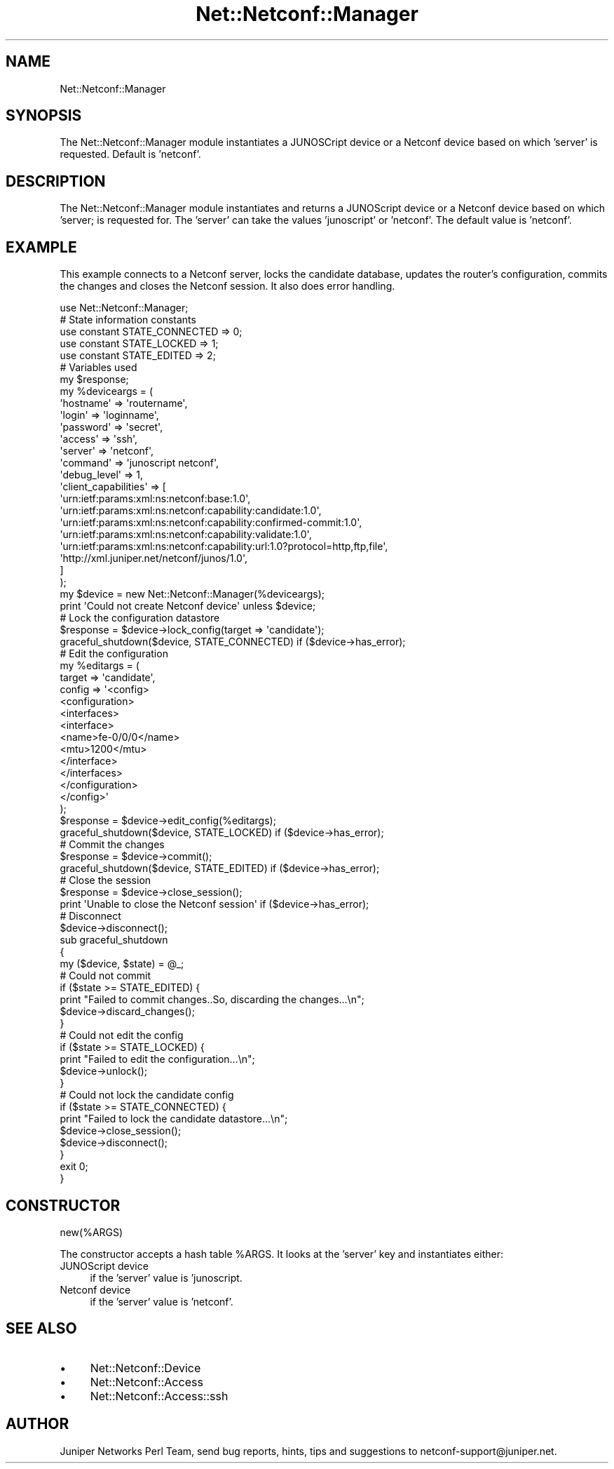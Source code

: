 .\" Automatically generated by Pod::Man 4.14 (Pod::Simple 3.40)
.\"
.\" Standard preamble:
.\" ========================================================================
.de Sp \" Vertical space (when we can't use .PP)
.if t .sp .5v
.if n .sp
..
.de Vb \" Begin verbatim text
.ft CW
.nf
.ne \\$1
..
.de Ve \" End verbatim text
.ft R
.fi
..
.\" Set up some character translations and predefined strings.  \*(-- will
.\" give an unbreakable dash, \*(PI will give pi, \*(L" will give a left
.\" double quote, and \*(R" will give a right double quote.  \*(C+ will
.\" give a nicer C++.  Capital omega is used to do unbreakable dashes and
.\" therefore won't be available.  \*(C` and \*(C' expand to `' in nroff,
.\" nothing in troff, for use with C<>.
.tr \(*W-
.ds C+ C\v'-.1v'\h'-1p'\s-2+\h'-1p'+\s0\v'.1v'\h'-1p'
.ie n \{\
.    ds -- \(*W-
.    ds PI pi
.    if (\n(.H=4u)&(1m=24u) .ds -- \(*W\h'-12u'\(*W\h'-12u'-\" diablo 10 pitch
.    if (\n(.H=4u)&(1m=20u) .ds -- \(*W\h'-12u'\(*W\h'-8u'-\"  diablo 12 pitch
.    ds L" ""
.    ds R" ""
.    ds C` ""
.    ds C' ""
'br\}
.el\{\
.    ds -- \|\(em\|
.    ds PI \(*p
.    ds L" ``
.    ds R" ''
.    ds C`
.    ds C'
'br\}
.\"
.\" Escape single quotes in literal strings from groff's Unicode transform.
.ie \n(.g .ds Aq \(aq
.el       .ds Aq '
.\"
.\" If the F register is >0, we'll generate index entries on stderr for
.\" titles (.TH), headers (.SH), subsections (.SS), items (.Ip), and index
.\" entries marked with X<> in POD.  Of course, you'll have to process the
.\" output yourself in some meaningful fashion.
.\"
.\" Avoid warning from groff about undefined register 'F'.
.de IX
..
.nr rF 0
.if \n(.g .if rF .nr rF 1
.if (\n(rF:(\n(.g==0)) \{\
.    if \nF \{\
.        de IX
.        tm Index:\\$1\t\\n%\t"\\$2"
..
.        if !\nF==2 \{\
.            nr % 0
.            nr F 2
.        \}
.    \}
.\}
.rr rF
.\" ========================================================================
.\"
.IX Title "Net::Netconf::Manager 3"
.TH Net::Netconf::Manager 3 "2016-07-22" "perl v5.32.0" "User Contributed Perl Documentation"
.\" For nroff, turn off justification.  Always turn off hyphenation; it makes
.\" way too many mistakes in technical documents.
.if n .ad l
.nh
.SH "NAME"
Net::Netconf::Manager
.SH "SYNOPSIS"
.IX Header "SYNOPSIS"
The Net::Netconf::Manager module instantiates a JUNOSCript device or a Netconf
device based on which 'server' is requested. Default is 'netconf'.
.SH "DESCRIPTION"
.IX Header "DESCRIPTION"
The Net::Netconf::Manager module instantiates and returns a JUNOScript device or
a Netconf device based on which 'server; is requested for. The 'server' can take
the values 'junoscript' or 'netconf'. The default value is 'netconf'.
.SH "EXAMPLE"
.IX Header "EXAMPLE"
This example connects to a Netconf server, locks the candidate database, updates
the router's configuration, commits the changes and closes the Netconf session.
It also does error handling.
.PP
.Vb 1
\&    use Net::Netconf::Manager;
\&
\&    # State information constants
\&    use constant STATE_CONNECTED => 0;
\&    use constant STATE_LOCKED => 1;
\&    use constant STATE_EDITED => 2;
\&
\&    # Variables used
\&    my $response;
\&
\&    my %deviceargs = (
\&      \*(Aqhostname\*(Aq => \*(Aqroutername\*(Aq,
\&      \*(Aqlogin\*(Aq => \*(Aqloginname\*(Aq,
\&      \*(Aqpassword\*(Aq => \*(Aqsecret\*(Aq,
\&      \*(Aqaccess\*(Aq => \*(Aqssh\*(Aq,
\&      \*(Aqserver\*(Aq => \*(Aqnetconf\*(Aq,
\&      \*(Aqcommand\*(Aq => \*(Aqjunoscript netconf\*(Aq,
\&      \*(Aqdebug_level\*(Aq => 1,
\&      \*(Aqclient_capabilities\*(Aq => [
\&        \*(Aqurn:ietf:params:xml:ns:netconf:base:1.0\*(Aq,
\&        \*(Aqurn:ietf:params:xml:ns:netconf:capability:candidate:1.0\*(Aq,
\&        \*(Aqurn:ietf:params:xml:ns:netconf:capability:confirmed\-commit:1.0\*(Aq,
\&        \*(Aqurn:ietf:params:xml:ns:netconf:capability:validate:1.0\*(Aq,
\&        \*(Aqurn:ietf:params:xml:ns:netconf:capability:url:1.0?protocol=http,ftp,file\*(Aq,
\&        \*(Aqhttp://xml.juniper.net/netconf/junos/1.0\*(Aq,
\&          ]
\&    );
\&
\&    my $device = new Net::Netconf::Manager(%deviceargs);
\&    print \*(AqCould not create Netconf device\*(Aq unless $device;
\&
\&    # Lock the configuration datastore
\&    $response = $device\->lock_config(target => \*(Aqcandidate\*(Aq);
\&    graceful_shutdown($device, STATE_CONNECTED) if ($device\->has_error);
\&
\&    # Edit the configuration
\&    my %editargs = (
\&        target => \*(Aqcandidate\*(Aq,
\&        config => \*(Aq<config>
\&                     <configuration>
\&                       <interfaces>
\&                         <interface>
\&                           <name>fe\-0/0/0</name>
\&                           <mtu>1200</mtu>
\&                         </interface>
\&                       </interfaces>
\&                     </configuration>
\&                   </config>\*(Aq
\&    );
\&
\&    $response = $device\->edit_config(%editargs);
\&    graceful_shutdown($device, STATE_LOCKED) if ($device\->has_error);
\&
\&    # Commit the changes
\&    $response = $device\->commit();
\&    graceful_shutdown($device, STATE_EDITED) if ($device\->has_error);
\&
\&    # Close the session
\&    $response = $device\->close_session();
\&    print \*(AqUnable to close the Netconf session\*(Aq if ($device\->has_error);
\&    # Disconnect
\&    $device\->disconnect();
\&
\&    sub graceful_shutdown
\&    {
\&        my ($device, $state) = @_;
\&
\&        # Could not commit
\&        if ($state >= STATE_EDITED) {
\&            print "Failed to commit changes..So, discarding the changes...\en";
\&            $device\->discard_changes();
\&        }
\&
\&        # Could not edit the config
\&        if ($state >= STATE_LOCKED) {
\&            print "Failed to edit the configuration...\en";
\&            $device\->unlock();
\&        }
\&
\&        # Could not lock the candidate config
\&        if ($state >= STATE_CONNECTED) {
\&            print "Failed to lock the candidate datastore...\en";
\&            $device\->close_session();
\&            $device\->disconnect();
\&        }
\&        exit 0;
\&    }
.Ve
.SH "CONSTRUCTOR"
.IX Header "CONSTRUCTOR"
new(%ARGS)
.PP
The constructor accepts a hash table \f(CW%ARGS\fR. It looks at the 'server' key and
instantiates either:
.IP "JUNOScript device" 4
.IX Item "JUNOScript device"
if the 'server' value is 'junoscript.
.IP "Netconf device" 4
.IX Item "Netconf device"
if the 'server' value is 'netconf'.
.SH "SEE ALSO"
.IX Header "SEE ALSO"
.IP "\(bu" 4
Net::Netconf::Device
.IP "\(bu" 4
Net::Netconf::Access
.IP "\(bu" 4
Net::Netconf::Access::ssh
.SH "AUTHOR"
.IX Header "AUTHOR"
Juniper Networks Perl Team, send bug reports, hints, tips and suggestions to
netconf\-support@juniper.net.
